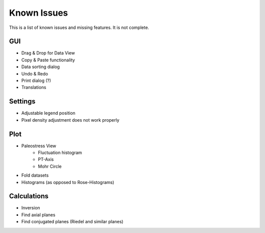 Known Issues
============

This is a list of known issues and missing features. It is not complete.

GUI
---

- Drag & Drop for Data View
- Copy & Paste functionality
- Data sorting dialog
- Undo & Redo
- Print dialog (?)
- Translations

Settings
--------

- Adjustable legend position
- Pixel density adjustment does not work properly

Plot
----

- Paleostress View
    - Fluctuation histogram
    - PT-Axis
    - Mohr Circle
- Fold datasets
- Histograms (as opposed to Rose-Histograms)

Calculations
------------

- Inversion
- Find axial planes
- Find conjugated planes (Riedel and similar planes)
